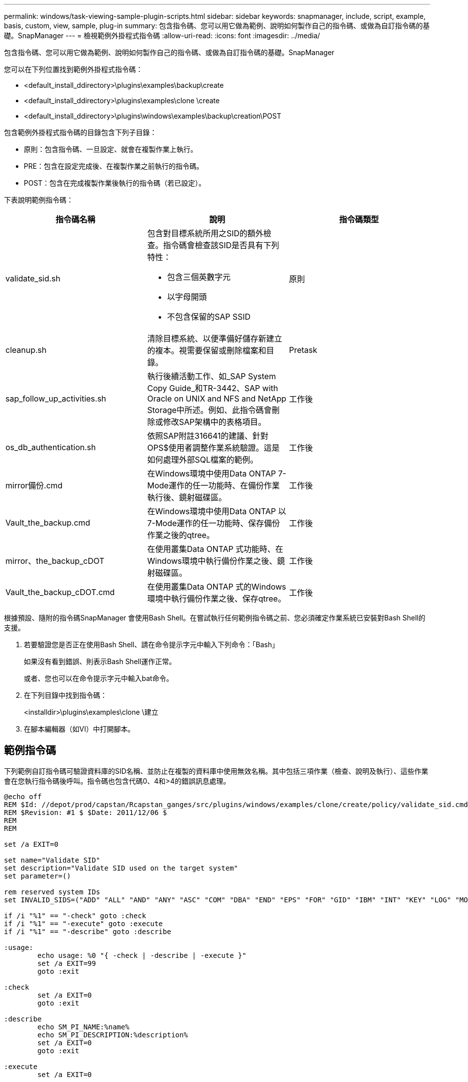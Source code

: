 ---
permalink: windows/task-viewing-sample-plugin-scripts.html 
sidebar: sidebar 
keywords: snapmanager, include, script, example, basis, custom, view, sample, plug-in 
summary: 包含指令碼、您可以用它做為範例、說明如何製作自己的指令碼、或做為自訂指令碼的基礎。SnapManager 
---
= 檢視範例外掛程式指令碼
:allow-uri-read: 
:icons: font
:imagesdir: ../media/


[role="lead"]
包含指令碼、您可以用它做為範例、說明如何製作自己的指令碼、或做為自訂指令碼的基礎。SnapManager

您可以在下列位置找到範例外掛程式指令碼：

* <default_install_ddirectory>\plugins\examples\backup\create
* <default_install_ddirectory>\plugins\examples\clone \create
* <default_install_ddirectory>\plugins\windows\examples\backup\creation\POST


包含範例外掛程式指令碼的目錄包含下列子目錄：

* 原則：包含指令碼、一旦設定、就會在複製作業上執行。
* PRE：包含在設定完成後、在複製作業之前執行的指令碼。
* POST：包含在完成複製作業後執行的指令碼（若已設定）。


下表說明範例指令碼：

|===
| 指令碼名稱 | 說明 | 指令碼類型 


 a| 
validate_sid.sh
 a| 
包含對目標系統所用之SID的額外檢查。指令碼會檢查該SID是否具有下列特性：

* 包含三個英數字元
* 以字母開頭
* 不包含保留的SAP SSID

 a| 
原則



 a| 
cleanup.sh
 a| 
清除目標系統、以便準備好儲存新建立的複本。視需要保留或刪除檔案和目錄。
 a| 
Pretask



 a| 
sap_follow_up_activities.sh
 a| 
執行後續活動工作、如_SAP System Copy Guide_和TR-3442、SAP with Oracle on UNIX and NFS and NetApp Storage中所述。例如、此指令碼會刪除或修改SAP架構中的表格項目。
 a| 
工作後



 a| 
os_db_authentication.sh
 a| 
依照SAP附註316641的建議、針對OPS$使用者調整作業系統驗證。這是如何處理外部SQL檔案的範例。
 a| 
工作後



 a| 
mirror備份.cmd
 a| 
在Windows環境中使用Data ONTAP 7-Mode運作的任一功能時、在備份作業執行後、鏡射磁碟區。
 a| 
工作後



 a| 
Vault_the_backup.cmd
 a| 
在Windows環境中使用Data ONTAP 以7-Mode運作的任一功能時、保存備份作業之後的qtree。
 a| 
工作後



 a| 
mirror、the_backup_cDOT
 a| 
在使用叢集Data ONTAP 式功能時、在Windows環境中執行備份作業之後、鏡射磁碟區。
 a| 
工作後



 a| 
Vault_the_backup_cDOT.cmd
 a| 
在使用叢集Data ONTAP 式的Windows環境中執行備份作業之後、保存qtree。
 a| 
工作後

|===
根據預設、隨附的指令碼SnapManager 會使用Bash Shell。在嘗試執行任何範例指令碼之前、您必須確定作業系統已安裝對Bash Shell的支援。

. 若要驗證您是否正在使用Bash Shell、請在命令提示字元中輸入下列命令：「Bash」
+
如果沒有看到錯誤、則表示Bash Shell運作正常。

+
或者、您也可以在命令提示字元中輸入bat命令。

. 在下列目錄中找到指令碼：
+
<installdir>\plugins\examples\clone \建立

. 在腳本編輯器（如VI）中打開腳本。




== 範例指令碼

下列範例自訂指令碼可驗證資料庫的SID名稱、並防止在複製的資料庫中使用無效名稱。其中包括三項作業（檢查、說明及執行）、這些作業會在您執行指令碼後呼叫。指令碼也包含代碼0、4和>4的錯誤訊息處理。

[listing]
----
@echo off
REM $Id: //depot/prod/capstan/Rcapstan_ganges/src/plugins/windows/examples/clone/create/policy/validate_sid.cmd#1 $
REM $Revision: #1 $ $Date: 2011/12/06 $
REM
REM

set /a EXIT=0

set name="Validate SID"
set description="Validate SID used on the target system"
set parameter=()

rem reserved system IDs
set INVALID_SIDS=("ADD" "ALL" "AND" "ANY" "ASC" "COM" "DBA" "END" "EPS" "FOR" "GID" "IBM" "INT" "KEY" "LOG" "MON" "NIX" "NOT" "OFF" "OMS" "RAW" "ROW" "SAP" "SET" "SGA" "SHG" "SID" "SQL" "SYS" "TMP" "UID" "USR" "VAR")

if /i "%1" == "-check" goto :check
if /i "%1" == "-execute" goto :execute
if /i "%1" == "-describe" goto :describe

:usage:
	echo usage: %0 "{ -check | -describe | -execute }"
	set /a EXIT=99
	goto :exit

:check
	set /a EXIT=0
	goto :exit

:describe
	echo SM_PI_NAME:%name%
	echo SM_PI_DESCRIPTION:%description%
	set /a EXIT=0
	goto :exit

:execute
	set /a EXIT=0

	rem SM_TARGET_SID must be set
	if "%SM_TARGET_SID%" == "" (
		set /a EXIT=4
		echo SM_TARGET_SID not set
		goto :exit
	)

	rem exactly three alphanumeric characters, with starting with a letter
	echo %SM_TARGET_SID% | findstr "\<[a-zA-Z][a-zA-Z0-9][a-zA-Z0-9]\>" >nul
	if %ERRORLEVEL% == 1 (
		set /a EXIT=4
		echo SID is defined as a 3 digit value starting with a letter. [%SM_TARGET_SID%] is not valid.
		goto :exit
	)

	rem not a SAP reserved SID
	echo %INVALID_SIDS% | findstr /i \"%SM_TARGET_SID%\" >nul
	if %ERRORLEVEL% == 0 (
		set /a EXIT=4
		echo SID [%SM_TARGET_SID%] is reserved by SAP
		goto :exit
	)

	goto :exit



:exit
	echo Command complete.
	exit /b %EXIT%
----
http://media.netapp.com/documents/tr-3442.pdf["SAP搭配Oracle on UNIX、NFS及NetApp Storage：TR-3442"]
